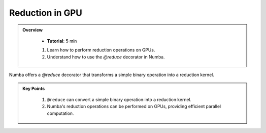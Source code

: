 Reduction in GPU
--------------------

.. admonition:: Overview
   :class: Overview

    * **Tutorial:** 5 min

       
    #. Learn how to perform reduction operations on GPUs.
    #. Understand how to use the `@reduce` decorator in Numba.


Numba offers a `@reduce` decorator that transforms a simple binary operation into a reduction kernel.

..  code-block:: python
    :linenos:

    import numpy
    from numba import cuda

    @cuda.reduce
    def sum_reduce(a, b):
        return a + b

    A = (numpy.arange(1234, dtype=numpy.float64)) + 1
    normal_sum = A.sum()      # NumPy sum reduction
    gpu_sum = sum_reduce(A)   # cuda sum reduction
    assert normal_sum == gpu_sum



.. admonition:: Key Points
   :class: hint

    #. ``@reduce`` can convert a simple binary operation into a reduction kernel.
    #. Numba's reduction operations can be performed on GPUs, providing efficient parallel computation.
